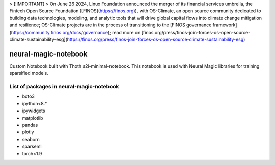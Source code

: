 
> [!IMPORTANT]
> On June 26 2024, Linux Foundation announced the merger of its financial services umbrella, the Fintech Open Source Foundation ([FINOS](https://finos.org)), with OS-Climate, an open source community dedicated to building data technologies, modeling, and analytic tools that will drive global capital flows into climate change mitigation and resilience; OS-Climate projects are in the process of transitioning to the [FINOS governance framework](https://community.finos.org/docs/governance); read more on [finos.org/press/finos-join-forces-os-open-source-climate-sustainability-esg](https://finos.org/press/finos-join-forces-os-open-source-climate-sustainability-esg)

neural-magic-notebook
----------------------

Custom Notebook built with Thoth s2i-minimal-notebook. This notebook is used with Neural Magic libraries for training sparsified models.

List of packages in neural-magic-notebook
=========================================


* boto3
* ipython<8.*
* ipywidgets
* matplotlib
* pandas
* plotly
* seaborn
* sparseml
* torch<1.9
